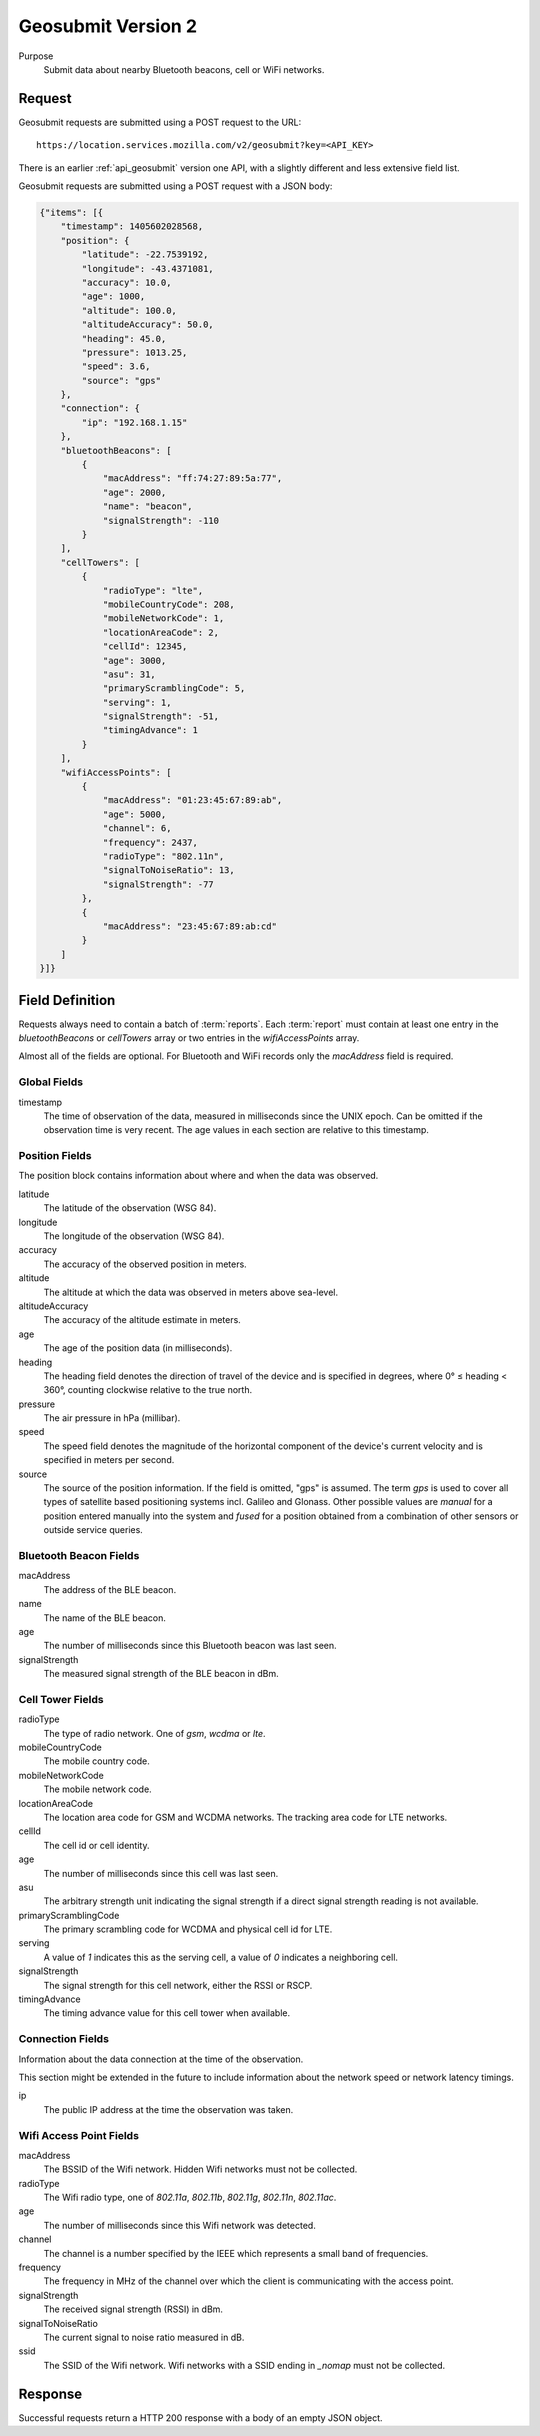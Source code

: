 .. _api_geosubmit2:
.. _api_geosubmit_latest:

Geosubmit Version 2
===================

Purpose
    Submit data about nearby Bluetooth beacons, cell or WiFi networks.


Request
-------

Geosubmit requests are submitted using a POST request to the URL::

    https://location.services.mozilla.com/v2/geosubmit?key=<API_KEY>

There is an earlier :ref:`api_geosubmit` version one API, with a slightly
different and less extensive field list.

Geosubmit requests are submitted using a POST request with a JSON body:

.. code-block:: javascript

    {"items": [{
        "timestamp": 1405602028568,
        "position": {
            "latitude": -22.7539192,
            "longitude": -43.4371081,
            "accuracy": 10.0,
            "age": 1000,
            "altitude": 100.0,
            "altitudeAccuracy": 50.0,
            "heading": 45.0,
            "pressure": 1013.25,
            "speed": 3.6,
            "source": "gps"
        },
        "connection": {
            "ip": "192.168.1.15"
        },
        "bluetoothBeacons": [
            {
                "macAddress": "ff:74:27:89:5a:77",
                "age": 2000,
                "name": "beacon",
                "signalStrength": -110
            }
        ],
        "cellTowers": [
            {
                "radioType": "lte",
                "mobileCountryCode": 208,
                "mobileNetworkCode": 1,
                "locationAreaCode": 2,
                "cellId": 12345,
                "age": 3000,
                "asu": 31,
                "primaryScramblingCode": 5,
                "serving": 1,
                "signalStrength": -51,
                "timingAdvance": 1
            }
        ],
        "wifiAccessPoints": [
            {
                "macAddress": "01:23:45:67:89:ab",
                "age": 5000,
                "channel": 6,
                "frequency": 2437,
                "radioType": "802.11n",
                "signalToNoiseRatio": 13,
                "signalStrength": -77
            },
            {
                "macAddress": "23:45:67:89:ab:cd"
            }
        ]
    }]}


Field Definition
----------------

Requests always need to contain a batch of :term:`reports`. Each
:term:`report` must contain at least one entry in the `bluetoothBeacons`
or `cellTowers` array or two entries in the `wifiAccessPoints` array.

Almost all of the fields are optional. For Bluetooth and WiFi records only
the `macAddress` field is required.


Global Fields
~~~~~~~~~~~~~

timestamp
    The time of observation of the data, measured in milliseconds since
    the UNIX epoch. Can be omitted if the observation time is very recent.
    The age values in each section are relative to this timestamp.


Position Fields
~~~~~~~~~~~~~~~

The position block contains information about where and when the data was
observed.

latitude
    The latitude of the observation (WSG 84).

longitude
    The longitude of the observation (WSG 84).

accuracy
    The accuracy of the observed position in meters.

altitude
    The altitude at which the data was observed in meters above sea-level.

altitudeAccuracy
    The accuracy of the altitude estimate in meters.

age
    The age of the position data (in milliseconds).

heading
    The heading field denotes the direction of travel of the device and is
    specified in degrees, where 0° ≤ heading < 360°, counting clockwise
    relative to the true north.

pressure
    The air pressure in hPa (millibar).

speed
    The speed field denotes the magnitude of the horizontal component of
    the device's current velocity and is specified in meters per second.

source
    The source of the position information. If the field is omitted, "gps"
    is assumed. The term `gps` is used to cover all types of satellite
    based positioning systems incl. Galileo and Glonass.
    Other possible values are `manual` for a position entered manually into
    the system and `fused` for a position obtained from a combination of
    other sensors or outside service queries.


Bluetooth Beacon Fields
~~~~~~~~~~~~~~~~~~~~~~~

macAddress
    The address of the BLE beacon.

name
    The name of the BLE beacon.

age
    The number of milliseconds since this Bluetooth beacon was last seen.

signalStrength
    The measured signal strength of the BLE beacon in dBm.


Cell Tower Fields
~~~~~~~~~~~~~~~~~

radioType
    The type of radio network. One of `gsm`, `wcdma` or `lte`.

mobileCountryCode
    The mobile country code.

mobileNetworkCode
    The mobile network code.

locationAreaCode
    The location area code for GSM and WCDMA networks. The tracking area
    code for LTE networks.

cellId
    The cell id or cell identity.

age
    The number of milliseconds since this cell was last seen.

asu
    The arbitrary strength unit indicating the signal strength if a
    direct signal strength reading is not available.

primaryScramblingCode
    The primary scrambling code for WCDMA and physical cell id for LTE.

serving
    A value of `1` indicates this as the serving cell, a value of `0`
    indicates a neighboring cell.

signalStrength
    The signal strength for this cell network, either the RSSI or RSCP.

timingAdvance
    The timing advance value for this cell tower when available.


Connection Fields
~~~~~~~~~~~~~~~~~

Information about the data connection at the time of the observation.

This section might be extended in the future to include information
about the network speed or network latency timings.

ip
    The public IP address at the time the observation was taken.


Wifi Access Point Fields
~~~~~~~~~~~~~~~~~~~~~~~~

macAddress
    The BSSID of the Wifi network. Hidden Wifi networks must not be collected.

radioType
    The Wifi radio type, one of `802.11a`, `802.11b`, `802.11g`, `802.11n`,
    `802.11ac`.

age
    The number of milliseconds since this Wifi network was detected.

channel
    The channel is a number specified by the IEEE which represents a
    small band of frequencies.

frequency
    The frequency in MHz of the channel over which the client is
    communicating with the access point.

signalStrength
    The received signal strength (RSSI) in dBm.

signalToNoiseRatio
    The current signal to noise ratio measured in dB.

ssid
    The SSID of the Wifi network. Wifi networks with a SSID ending in
    `_nomap` must not be collected.


Response
--------

Successful requests return a HTTP 200 response with a body of an empty
JSON object.

